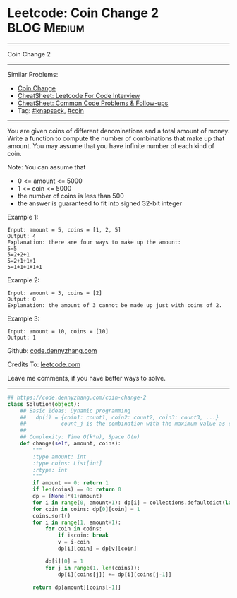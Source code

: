 * Leetcode: Coin Change 2                                        :BLOG:Medium:
#+STARTUP: showeverything
#+OPTIONS: toc:nil \n:t ^:nil creator:nil d:nil
:PROPERTIES:
:type:     classic, knapsack, coin
:END:
---------------------------------------------------------------------
Coin Change 2
---------------------------------------------------------------------
#+BEGIN_HTML
<a href="https://github.com/dennyzhang/code.dennyzhang.com/tree/master/problems/coin-change-2"><img align="right" width="200" height="183" src="https://www.dennyzhang.com/wp-content/uploads/denny/watermark/github.png" /></a>
#+END_HTML
Similar Problems:
- [[https://code.dennyzhang.com/coin-change][Coin Change]]
- [[https://cheatsheet.dennyzhang.com/cheatsheet-leetcode-A4][CheatSheet: Leetcode For Code Interview]]
- [[https://cheatsheet.dennyzhang.com/cheatsheet-followup-A4][CheatSheet: Common Code Problems & Follow-ups]]
- Tag: [[https://code.dennyzhang.com/tag/knapsack][#knapsack]], [[https://code.dennyzhang.com/tag/coin][#coin]]
---------------------------------------------------------------------
You are given coins of different denominations and a total amount of money. Write a function to compute the number of combinations that make up that amount. You may assume that you have infinite number of each kind of coin.

Note: You can assume that

- 0 <= amount <= 5000
- 1 <= coin <= 5000
- the number of coins is less than 500
- the answer is guaranteed to fit into signed 32-bit integer

Example 1:
#+BEGIN_EXAMPLE
Input: amount = 5, coins = [1, 2, 5]
Output: 4
Explanation: there are four ways to make up the amount:
5=5
5=2+2+1
5=2+1+1+1
5=1+1+1+1+1
#+END_EXAMPLE

Example 2:
#+BEGIN_EXAMPLE
Input: amount = 3, coins = [2]
Output: 0
Explanation: the amount of 3 cannot be made up just with coins of 2.
#+END_EXAMPLE

Example 3:
#+BEGIN_EXAMPLE
Input: amount = 10, coins = [10] 
Output: 1
#+END_EXAMPLE

Github: [[https://github.com/dennyzhang/code.dennyzhang.com/tree/master/problems/coin-change-2][code.dennyzhang.com]]

Credits To: [[https://leetcode.com/problems/coin-change-2/description/][leetcode.com]]

Leave me comments, if you have better ways to solve.
---------------------------------------------------------------------

#+BEGIN_SRC python
## https://code.dennyzhang.com/coin-change-2
class Solution(object):
    ## Basic Ideas: Dynamic programming
    ##   dp(i) = {coin1: count1, coin2: count2, coin3: count3, ...}
    ##           count_j is the combination with the maximum value as coin_j
    ##
    ## Complexity: Time O(k*n), Space O(n)
    def change(self, amount, coins):
        """
        :type amount: int
        :type coins: List[int]
        :rtype: int
        """
        if amount == 0: return 1
        if len(coins) == 0: return 0
        dp = [None]*(1+amount)
        for i in range(0, amount+1): dp[i] = collections.defaultdict(lambda: 0)
        for coin in coins: dp[0][coin] = 1
        coins.sort()
        for i in range(1, amount+1):
            for coin in coins:
                if i<coin: break
                v = i-coin
                dp[i][coin] = dp[v][coin]

            dp[i][0] = 1
            for j in range(1, len(coins)):
                dp[i][coins[j]] += dp[i][coins[j-1]]

        return dp[amount][coins[-1]]
#+END_SRC

#+BEGIN_HTML
<div style="overflow: hidden;">
<div style="float: left; padding: 5px"> <a href="https://www.linkedin.com/in/dennyzhang001"><img src="https://www.dennyzhang.com/wp-content/uploads/sns/linkedin.png" alt="linkedin" /></a></div>
<div style="float: left; padding: 5px"><a href="https://github.com/dennyzhang"><img src="https://www.dennyzhang.com/wp-content/uploads/sns/github.png" alt="github" /></a></div>
<div style="float: left; padding: 5px"><a href="https://www.dennyzhang.com/slack" target="_blank" rel="nofollow"><img src="https://www.dennyzhang.com/wp-content/uploads/sns/slack.png" alt="slack"/></a></div>
</div>
#+END_HTML
